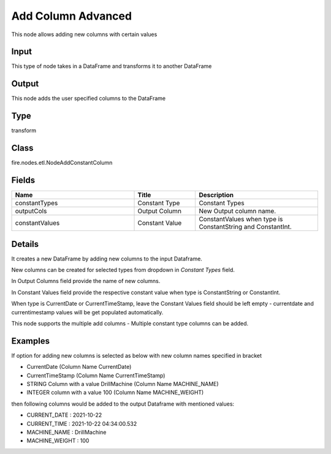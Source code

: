 Add Column Advanced
=========== 

This node allows adding new columns with certain values

Input
--------------
This type of node takes in a DataFrame and transforms it to another DataFrame

Output
--------------
This node adds the user specified columns to the DataFrame

Type
--------- 

transform

Class
--------- 

fire.nodes.etl.NodeAddConstantColumn

Fields
--------- 

.. list-table::
      :widths: 10 5 10
      :header-rows: 1

      * - Name
        - Title
        - Description
      * - constantTypes
        - Constant Type
        - Constant Types
      * - outputCols
        - Output Column
        - New Output column name.
      * - constantValues
        - Constant Value
        - ConstantValues when type is ConstantString and ConstantInt.


Details
-------


It creates a new DataFrame by adding new columns to the input Dataframe.

New columns can be created for selected types from dropdown in `Constant Types` field.

In Output Columns field provide the name of new columns.

In Constant Values field provide the respective constant value when type is ConstantString or ConstantInt.

When type is CurrentDate or CurrentTimeStamp, leave the Constant Values field should be left empty - currentdate and currentimestamp values will be get populated automatically.

This node supports the multiple add columns - Multiple constant type columns can be added.


Examples
-------


If option for adding new columns is selected as below with new column names specified in bracket


*  CurrentDate (Column Name CurrentDate)
*  CurrentTimeStamp (Column Name CurrentTimeStamp)
*  STRING Column with a value DrillMachine (Column Name MACHINE_NAME)
*  INTEGER column with a value 100 (Column Name MACHINE_WEIGHT)


then following columns would be added to the output Dataframe with mentioned values:


*  CURRENT_DATE : 2021-10-22
*  CURRENT_TIME : 2021-10-22 04:34:00.532
*  MACHINE_NAME : DrillMachine
*  MACHINE_WEIGHT : 100
